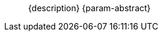 //= Peer-to-Peer Synchronization
//:page-layout: article
//:page-status: {release-status-cbl} -- {release-comments-cbl}
//:page-edition: Enterprise
//:page-role:
//
//include::partial$_std-cbl-hdr-{param-module}.adoc[]
//
// BEGIN::Local page attributes
//
//:url-issues-java: {url-github-cbl}{module}/issues
//:ziputils: {snippets-pfx--android}/code_snippets/ZipUtils.java
//

[abstract]
--
{description}
{param-abstract}
--

ifndef::release-status-cbl[:release-status-cbl!:]
ifeval::["{release-status-cbl}" == "gamma"]
[.pane__frame--orange]
.Author's Notes
--

DOC-6340-H2-P2P: New topic - Implementing P2P Sync
https://issues.couchbase.com/browse/DOC-6340
This is the main P2P content covering CBL P2P:

Create a parent topic P2P Sync that will cover the generic sync concepts and then branch to cover new WebsocketEndpointListener topic, existing EndpointListener topic

.Enterprise Edition only
IMPORTANT: Peer-to-peer sync is an https://www.couchbase.com/products/editions[Enterprise Edition] feature.
You must purchase the Enterprise License which includes official https://www.couchbase.com/support-policy[Couchbase Support] to use it in production (also see the https://www.couchbase.com/licensing-and-support-faq[FAQ]).

{glos-term-peer-to-peer-sync} allows devices running Couchbase Lite to directly sync Couchbase Lite database changes with each other without a server.

In this exchange, Couchbase Lite is responsible for storing the data and keeping track of the data exchange.
The data transfer itself -- the sending and receiving of data -- is handled by a communication framework.

With Couchbase you have the option of using either of the following approaches:

* Couchbase Mobile's out-of-the-box support for peer-to-peer sync
+
Using this approach Couchbase Lite enabled clients in an IP-based network can sync database changes.
+
For two instances of Couchbase Lite to sync, at least one of them must use a _WebsocketEndpointListener_, which enables any Couchbase Lite database to become the remote in a replication by listening and exposing standard replication endpoints on a selected port.
* A custom built _MessageEndpointListener_
+
Using this approach developers can use the platform APIs and-or a third party Communication Framework such as
ifeval::["{param-platform}"=="{platform-android}"]
Android's https://developers.google.com/nearby/messages/overview[Nearby Messages API]
endif::[]
ifeval::["{param-platform}"=="{platform-ios}"]
Apple’s https://developer.apple.com/documentation/multipeerconnectivity[Multipeer Connectivity Framework]
endif::[]
, to implement their own listener.
+
This provides great flexibility. It will handle sending and receiving messages and supports multiple transport technologies -- WiFi and Bluetooth and uses whichever is available to establish a connection between devices.

In Couchbase Lite, a peer can take on one of these two roles:

Active Peer::
The peer that initializes the connection and replication (i.e the "client" side).
Passive Peer::
The passive side reacts to things that it receives but does not initiate any communication on its own (i.e. the "server" side).

[.pane__frames.no-title]
== {empty}

=== Websocket Listener

{xref-cbl-pg-p2psync-websocket}

=== Custom Listener

{xref-cbl-pg-p2psync-custom}

